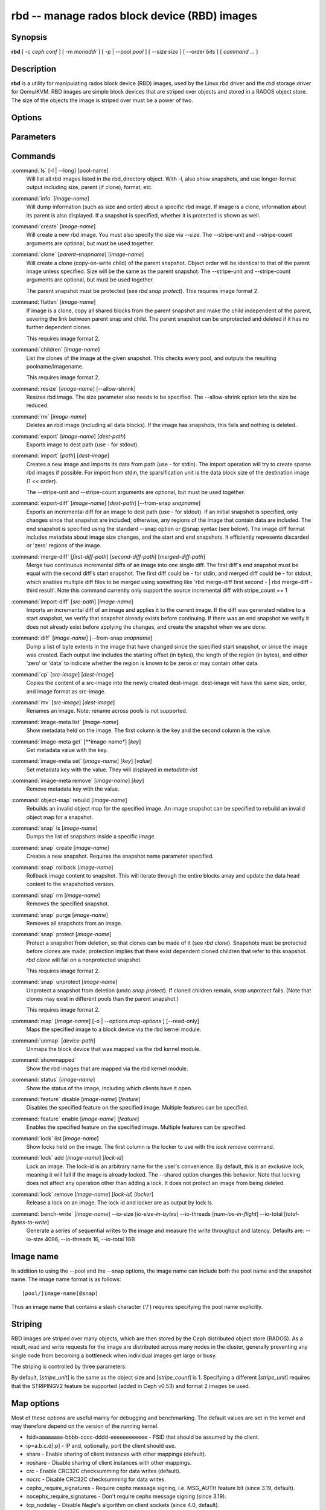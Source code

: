 ===============================================
 rbd -- manage rados block device (RBD) images
===============================================

.. program:: rbd

Synopsis
========

| **rbd** [ -c *ceph.conf* ] [ -m *monaddr* ] [ -p | --pool *pool* ] [
  --size *size* ] [ --order *bits* ] [ *command* ... ]


Description
===========

**rbd** is a utility for manipulating rados block device (RBD) images,
used by the Linux rbd driver and the rbd storage driver for Qemu/KVM.
RBD images are simple block devices that are striped over objects and
stored in a RADOS object store. The size of the objects the image is
striped over must be a power of two.


Options
=======

.. option:: -c ceph.conf, --conf ceph.conf

   Use ceph.conf configuration file instead of the default /etc/ceph/ceph.conf to
   determine monitor addresses during startup.

.. option:: -m monaddress[:port]

   Connect to specified monitor (instead of looking through ceph.conf).

.. option:: -p pool, --pool pool

   Interact with the given pool. Required by most commands.

.. option:: --no-progress

   Do not output progress information (goes to standard error by
   default for some commands).


Parameters
==========

.. option:: --image-format format

   Specifies which object layout to use. The default is 1.

   * format 1 - Use the original format for a new rbd image. This format is
     understood by all versions of librbd and the kernel rbd module, but
     does not support newer features like cloning.

   * format 2 - Use the second rbd format, which is supported by
     librbd and kernel since version 3.11 (except for striping). This adds
     support for cloning and is more easily extensible to allow more
     features in the future.

.. option:: --size size-in-mb

   Specifies the size (in megabytes) of the new rbd image.

.. option:: --order bits

   Specifies the object size expressed as a number of bits, such that
   the object size is ``1 << order``. The default is 22 (4 MB).

.. option:: --stripe-unit size-in-bytes

   Specifies the stripe unit size in bytes.  See striping section (below) for more details.

.. option:: --stripe-count num

   Specifies the number of objects to stripe over before looping back
   to the first object.  See striping section (below) for more details.

.. option:: --snap snap

   Specifies the snapshot name for the specific operation.

.. option:: --id username

   Specifies the username (without the ``client.`` prefix) to use with the map command.

.. option:: --keyfile filename

   Specifies a file containing the secret to use with the map command.
   If not specified, ``client.admin`` will be used by default.

.. option:: --keyring filename

   Specifies a keyring file containing a secret for the specified user
   to use with the map command.  If not specified, the default keyring
   locations will be searched.

.. option:: --shared tag

   Option for `lock add` that allows multiple clients to lock the
   same image if they use the same tag. The tag is an arbitrary
   string. This is useful for situations where an image must
   be open from more than one client at once, like during
   live migration of a virtual machine, or for use underneath
   a clustered filesystem.

.. option:: --format format

   Specifies output formatting (default: plain, json, xml)

.. option:: --pretty-format

   Make json or xml formatted output more human-readable.

.. option:: -o map-options, --options map-options

   Specifies which options to use when mapping an image.  map-options is
   a comma-separated string of options (similar to mount(8) mount options).
   See map options section below for more details.

.. option:: --read-only

   Map the image read-only.  Equivalent to -o ro.

.. option:: --image-feature feature

   Specifies which RBD format 2 feature should be enabled when creating
   an image. Multiple features can be enabled by repeating this option
   multiple times. The following features are supported:

   layering: layering support
   striping: striping v2 support
   exclusive-lock: exclusive locking support
   object-map: object map support (requires exclusive-lock)

.. option:: --image-shared

   Specifies that the image will be used concurrently by multiple clients.
   This will disable features that are dependent upon exclusive ownership
   of the image.

Commands
========

.. TODO rst "option" directive seems to require --foo style options, parsing breaks on subcommands.. the args show up as bold too

:command:`ls` [-l | --long] [pool-name]
  Will list all rbd images listed in the rbd_directory object.  With
  -l, also show snapshots, and use longer-format output including
  size, parent (if clone), format, etc.

:command:`info` [*image-name*]
  Will dump information (such as size and order) about a specific rbd image.
  If image is a clone, information about its parent is also displayed.
  If a snapshot is specified, whether it is protected is shown as well.

:command:`create` [*image-name*]
  Will create a new rbd image. You must also specify the size via --size.  The
  --stripe-unit and --stripe-count arguments are optional, but must be used together.

:command:`clone` [*parent-snapname*] [*image-name*]
  Will create a clone (copy-on-write child) of the parent snapshot.
  Object order will be identical to that of the parent image unless
  specified. Size will be the same as the parent snapshot. The --stripe-unit
  and --stripe-count arguments are optional, but must be used together.

  The parent snapshot must be protected (see `rbd snap protect`).
  This requires image format 2.

:command:`flatten` [*image-name*]
  If image is a clone, copy all shared blocks from the parent snapshot and
  make the child independent of the parent, severing the link between
  parent snap and child.  The parent snapshot can be unprotected and
  deleted if it has no further dependent clones.

  This requires image format 2.

:command:`children` [*image-name*]
  List the clones of the image at the given snapshot. This checks
  every pool, and outputs the resulting poolname/imagename.

  This requires image format 2.

:command:`resize` [*image-name*] [--allow-shrink]
  Resizes rbd image. The size parameter also needs to be specified.
  The --allow-shrink option lets the size be reduced.

:command:`rm` [*image-name*]
  Deletes an rbd image (including all data blocks). If the image has
  snapshots, this fails and nothing is deleted.

:command:`export` [*image-name*] [*dest-path*]
  Exports image to dest path (use - for stdout).

:command:`import` [*path*] [*dest-image*]
  Creates a new image and imports its data from path (use - for
  stdin).  The import operation will try to create sparse rbd images 
  if possible.  For import from stdin, the sparsification unit is
  the data block size of the destination image (1 << order).

  The --stripe-unit and --stripe-count arguments are optional, but must be
  used together.

:command:`export-diff` [*image-name*] [*dest-path*] [--from-snap *snapname*]
  Exports an incremental diff for an image to dest path (use - for stdout).  If
  an initial snapshot is specified, only changes since that snapshot are included; otherwise,
  any regions of the image that contain data are included.  The end snapshot is specified
  using the standard --snap option or @snap syntax (see below).  The image diff format includes
  metadata about image size changes, and the start and end snapshots.  It efficiently represents
  discarded or 'zero' regions of the image.

:command:`merge-diff` [*first-diff-path*] [*second-diff-path*] [*merged-diff-path*]
  Merge two continuous incremental diffs of an image into one single diff. The
  first diff's end snapshot must be equal with the second diff's start snapshot.
  The first diff could be - for stdin, and merged diff could be - for stdout, which
  enables multiple diff files to be merged using something like
  'rbd merge-diff first second - | rbd merge-diff - third result'. Note this command
  currently only support the source incremental diff with stripe_count == 1

:command:`import-diff` [*src-path*] [*image-name*]
  Imports an incremental diff of an image and applies it to the current image.  If the diff
  was generated relative to a start snapshot, we verify that snapshot already exists before
  continuing.  If there was an end snapshot we verify it does not already exist before
  applying the changes, and create the snapshot when we are done.

:command:`diff` [*image-name*] [--from-snap *snapname*]
  Dump a list of byte extents in the image that have changed since the specified start
  snapshot, or since the image was created.  Each output line includes the starting offset
  (in bytes), the length of the region (in bytes), and either 'zero' or 'data' to indicate
  whether the region is known to be zeros or may contain other data.

:command:`cp` [*src-image*] [*dest-image*]
  Copies the content of a src-image into the newly created dest-image.
  dest-image will have the same size, order, and image format as src-image.

:command:`mv` [*src-image*] [*dest-image*]
  Renames an image.  Note: rename across pools is not supported.

:command:`image-meta list` [*image-name*]
  Show metadata held on the image. The first column is the key
  and the second column is the value.

:command:`image-meta get` [**image-name*] [*key*]
  Get metadata value with the key.

:command:`image-meta set` [*image-name*] [*key*] [*value*]
  Set metadata key with the value. They will displayed in `metadata-list`

:command:`image-meta remove` [*image-name*] [*key*]
  Remove metadata key with the value.

:command:`object-map` rebuild [*image-name*]
  Rebuilds an invalid object map for the specified image. An image snapshot can be
  specified to rebuild an invalid object map for a snapshot.

:command:`snap` ls [*image-name*]
  Dumps the list of snapshots inside a specific image.

:command:`snap` create [*image-name*]
  Creates a new snapshot. Requires the snapshot name parameter specified.

:command:`snap` rollback [*image-name*]
  Rollback image content to snapshot. This will iterate through the entire blocks
  array and update the data head content to the snapshotted version.

:command:`snap` rm [*image-name*]
  Removes the specified snapshot.

:command:`snap` purge [*image-name*]
  Removes all snapshots from an image.

:command:`snap` protect [*image-name*]
  Protect a snapshot from deletion, so that clones can be made of it
  (see `rbd clone`).  Snapshots must be protected before clones are made;
  protection implies that there exist dependent cloned children that
  refer to this snapshot.  `rbd clone` will fail on a nonprotected
  snapshot.

  This requires image format 2.

:command:`snap` unprotect [*image-name*]
  Unprotect a snapshot from deletion (undo `snap protect`).  If cloned
  children remain, `snap unprotect` fails.  (Note that clones may exist
  in different pools than the parent snapshot.)

  This requires image format 2.

:command:`map` [*image-name*] [-o | --options *map-options* ] [--read-only]
  Maps the specified image to a block device via the rbd kernel module.

:command:`unmap` [*device-path*]
  Unmaps the block device that was mapped via the rbd kernel module.

:command:`showmapped`
  Show the rbd images that are mapped via the rbd kernel module.

:command:`status` [*image-name*]
  Show the status of the image, including which clients have it open.

:command:`feature` disable [*image-name*] [*feature*]
  Disables the specified feature on the specified image. Multiple features can
  be specified.

:command:`feature` enable [*image-name*] [*feature*]
  Enables the specified feature on the specified image. Multiple features can
  be specified.

:command:`lock` list [*image-name*]
  Show locks held on the image. The first column is the locker
  to use with the `lock remove` command.

:command:`lock` add [*image-name*] [*lock-id*]
  Lock an image. The lock-id is an arbitrary name for the user's
  convenience. By default, this is an exclusive lock, meaning it
  will fail if the image is already locked. The --shared option
  changes this behavior. Note that locking does not affect
  any operation other than adding a lock. It does not
  protect an image from being deleted.

:command:`lock` remove [*image-name*] [*lock-id*] [*locker*]
  Release a lock on an image. The lock id and locker are
  as output by lock ls.

:command:`bench-write` [*image-name*] --io-size [*io-size-in-bytes*] --io-threads [*num-ios-in-flight*] --io-total [*total-bytes-to-write*]
  Generate a series of sequential writes to the image and measure the
  write throughput and latency.  Defaults are: --io-size 4096, --io-threads 16, 
  --io-total 1GB

Image name
==========

In addition to using the --pool and the --snap options, the image name can include both
the pool name and the snapshot name. The image name format is as follows::

       [pool/]image-name[@snap]

Thus an image name that contains a slash character ('/') requires specifying the pool
name explicitly.


Striping
========

RBD images are striped over many objects, which are then stored by the
Ceph distributed object store (RADOS).  As a result, read and write
requests for the image are distributed across many nodes in the
cluster, generally preventing any single node from becoming a
bottleneck when individual images get large or busy.

The striping is controlled by three parameters:

.. option:: order

  The size of objects we stripe over is a power of two, specifically 2^[*order*] bytes.  The default
  is 22, or 4 MB.

.. option:: stripe_unit

  Each [*stripe_unit*] contiguous bytes are stored adjacently in the same object, before we move on
  to the next object.

.. option:: stripe_count

  After we write [*stripe_unit*] bytes to [*stripe_count*] objects, we loop back to the initial object
  and write another stripe, until the object reaches its maximum size (as specified by [*order*].  At that
  point, we move on to the next [*stripe_count*] objects.

By default, [*stripe_unit*] is the same as the object size and [*stripe_count*] is 1.  Specifying a different
[*stripe_unit*] requires that the STRIPINGV2 feature be supported (added in Ceph v0.53) and format 2 images be
used.


Map options
===========

Most of these options are useful mainly for debugging and benchmarking.  The
default values are set in the kernel and may therefore depend on the version of
the running kernel.

* fsid=aaaaaaaa-bbbb-cccc-dddd-eeeeeeeeeeee - FSID that should be assumed by
  the client.

* ip=a.b.c.d[:p] - IP and, optionally, port the client should use.

* share - Enable sharing of client instances with other mappings (default).

* noshare - Disable sharing of client instances with other mappings.

* crc - Enable CRC32C checksumming for data writes (default).

* nocrc - Disable CRC32C checksumming for data writes.

* cephx_require_signatures - Require cephx message signing, i.e. MSG_AUTH
  feature bit (since 3.19, default).

* nocephx_require_signatures - Don't require cephx message signing (since
  3.19).

* tcp_nodelay - Disable Nagle's algorithm on client sockets (since 4.0,
  default).

* notcp_nodelay - Enable Nagle's algorithm on client sockets (since 4.0).

* osdkeepalive=x - OSD keepalive timeout (default is 5 seconds).

* osd_idle_ttl=x - OSD idle TTL (default is 60 seconds).

* rw - Map the image read-write (default).

* ro - Map the image read-only.  Equivalent to --read-only.


Examples
========

To create a new rbd image that is 100 GB::

       rbd -p mypool create myimage --size 102400

or alternatively::

       rbd create mypool/myimage --size 102400

To use a non-default object size (8 MB)::

       rbd create mypool/myimage --size 102400 --order 23

To delete an rbd image (be careful!)::

       rbd rm mypool/myimage

To create a new snapshot::

       rbd snap create mypool/myimage@mysnap

To create a copy-on-write clone of a protected snapshot::

       rbd clone mypool/myimage@mysnap otherpool/cloneimage

To see which clones of a snapshot exist::

       rbd children mypool/myimage@mysnap

To delete a snapshot::

       rbd snap rm mypool/myimage@mysnap

To map an image via the kernel with cephx enabled::

       rbd map mypool/myimage --id admin --keyfile secretfile

To unmap an image::

       rbd unmap /dev/rbd0

To create an image and a clone from it::

       rbd import --image-format 2 image mypool/parent
       rbd snap create --snap snapname mypool/parent
       rbd snap protect mypool/parent@snap
       rbd clone mypool/parent@snap otherpool/child

To create an image with a smaller stripe_unit (to better distribute small writes in some workloads)::

       rbd -p mypool create myimage --size 102400 --stripe-unit 65536 --stripe-count 16

To change an image from one image format to another, export it and then
import it as the desired image format::

       rbd export mypool/myimage@snap /tmp/img
       rbd import --image-format 2 /tmp/img mypool/myimage2

To lock an image for exclusive use::

       rbd lock add mypool/myimage mylockid

To release a lock::

       rbd lock remove mypool/myimage mylockid client.2485


Availability
============

**rbd** is part of Ceph, a massively scalable, open-source, distributed storage system. Please refer to
the Ceph documentation at http://ceph.com/docs for more information.


See also
========

:doc:`ceph <ceph>`\(8),
:doc:`rados <rados>`\(8)
